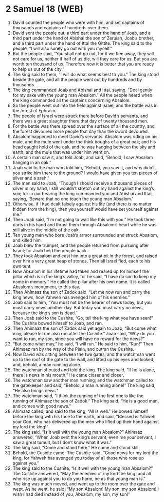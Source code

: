 * 2 Samuel 18 (WEB)
:PROPERTIES:
:ID: WEB/10-2SA18
:END:

1. David counted the people who were with him, and set captains of thousands and captains of hundreds over them.
2. David sent the people out, a third part under the hand of Joab, and a third part under the hand of Abishai the son of Zeruiah, Joab’s brother, and a third part under the hand of Ittai the Gittite. The king said to the people, “I will also surely go out with you myself.”
3. But the people said, “You shall not go out, for if we flee away, they will not care for us, neither if half of us die, will they care for us. But you are worth ten thousand of us. Therefore now it is better that you are ready to help us out of the city.”
4. The king said to them, “I will do what seems best to you.” The king stood beside the gate, and all the people went out by hundreds and by thousands.
5. The king commanded Joab and Abishai and Ittai, saying, “Deal gently for my sake with the young man Absalom.” All the people heard when the king commanded all the captains concerning Absalom.
6. So the people went out into the field against Israel; and the battle was in the forest of Ephraim.
7. The people of Israel were struck there before David’s servants, and there was a great slaughter there that day of twenty thousand men.
8. For the battle was there spread over the surface of all the country, and the forest devoured more people that day than the sword devoured.
9. Absalom happened to meet David’s servants. Absalom was riding on his mule, and the mule went under the thick boughs of a great oak; and his head caught hold of the oak, and he was hanging between the sky and earth; and the mule that was under him went on.
10. A certain man saw it, and told Joab, and said, “Behold, I saw Absalom hanging in an oak.”
11. Joab said to the man who told him, “Behold, you saw it, and why didn’t you strike him there to the ground? I would have given you ten pieces of silver and a sash.”
12. The man said to Joab, “Though I should receive a thousand pieces of silver in my hand, I still wouldn’t stretch out my hand against the king’s son; for in our hearing the king commanded you and Abishai and Ittai, saying, ‘Beware that no one touch the young man Absalom.’
13. Otherwise, if I had dealt falsely against his life (and there is no matter hidden from the king), then you yourself would have set yourself against me.”
14. Then Joab said, “I’m not going to wait like this with you.” He took three darts in his hand and thrust them through Absalom’s heart while he was still alive in the middle of the oak.
15. Ten young men who bore Joab’s armor surrounded and struck Absalom, and killed him.
16. Joab blew the trumpet, and the people returned from pursuing after Israel; for Joab held the people back.
17. They took Absalom and cast him into a great pit in the forest, and raised over him a very great heap of stones. Then all Israel fled, each to his own tent.
18. Now Absalom in his lifetime had taken and reared up for himself the pillar which is in the king’s valley, for he said, “I have no son to keep my name in memory.” He called the pillar after his own name. It is called Absalom’s monument, to this day.
19. Then Ahimaaz the son of Zadok said, “Let me now run and carry the king news, how Yahweh has avenged him of his enemies.”
20. Joab said to him, “You must not be the bearer of news today, but you must carry news another day. But today you must carry no news, because the king’s son is dead.”
21. Then Joab said to the Cushite, “Go, tell the king what you have seen!” The Cushite bowed himself to Joab, and ran.
22. Then Ahimaaz the son of Zadok said yet again to Joab, “But come what may, please let me also run after the Cushite.” Joab said, “Why do you want to run, my son, since you will have no reward for the news?”
23. “But come what may,” he said, “I will run.” He said to him, “Run!” Then Ahimaaz ran by the way of the Plain, and outran the Cushite.
24. Now David was sitting between the two gates; and the watchman went up to the roof of the gate to the wall, and lifted up his eyes and looked, and, behold, a man running alone.
25. The watchman shouted and told the king. The king said, “If he is alone, there is news in his mouth.” He came closer and closer.
26. The watchman saw another man running; and the watchman called to the gatekeeper and said, “Behold, a man running alone!” The king said, “He also brings news.”
27. The watchman said, “I think the running of the first one is like the running of Ahimaaz the son of Zadok.” The king said, “He is a good man, and comes with good news.”
28. Ahimaaz called, and said to the king, “All is well.” He bowed himself before the king with his face to the earth, and said, “Blessed is Yahweh your God, who has delivered up the men who lifted up their hand against my lord the king!”
29. The king said, “Is it well with the young man Absalom?” Ahimaaz answered, “When Joab sent the king’s servant, even me your servant, I saw a great tumult, but I don’t know what it was.”
30. The king said, “Come and stand here.” He came and stood still.
31. Behold, the Cushite came. The Cushite said, “Good news for my lord the king, for Yahweh has avenged you today of all those who rose up against you.”
32. The king said to the Cushite, “Is it well with the young man Absalom?” The Cushite answered, “May the enemies of my lord the king, and all who rise up against you to do you harm, be as that young man is.”
33. The king was much moved, and went up to the room over the gate and wept. As he went, he said, “My son Absalom! My son, my son Absalom! I wish I had died instead of you, Absalom, my son, my son!”
